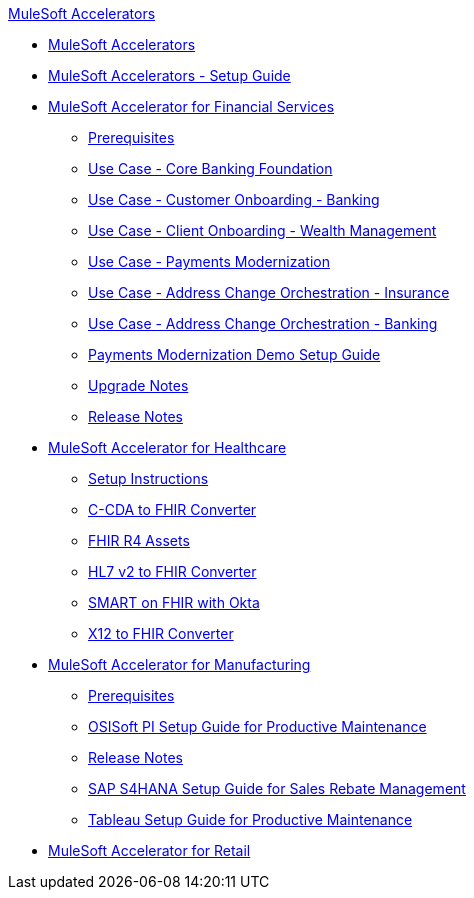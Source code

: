 .xref:index.adoc[MuleSoft Accelerators]
* xref:index.adoc[MuleSoft Accelerators]
* xref:setup-guide.adoc[MuleSoft Accelerators - Setup Guide]
* xref:financial-services/fins-landing-page.adoc[MuleSoft Accelerator for Financial Services]
** xref:financial-services/fins-prereqs.adoc[Prerequisites]
** xref:financial-services/fins-use-case-address-change-banking.adoc[Use Case - Core Banking Foundation]
** xref:financial-services/fins-use-case-customer-onboarding.adoc[Use Case - Customer Onboarding - Banking]
** xref:financial-services/fins-use-case-client-onboarding.adoc[Use Case - Client Onboarding - Wealth Management]
** xref:financial-services/fins-use-case-payments-mod.adoc[Use Case - Payments Modernization]
** xref:financial-services/fins-use-case-address-change-ins.adoc[Use Case - Address Change Orchestration - Insurance]
** xref:financial-services/fins-use-case-core-banking.adoc[Use Case - Address Change Orchestration - Banking]
** xref:financial-services/fins-payments-mod-demo-setup.adoc[Payments Modernization Demo Setup Guide]
** xref:financial-services/fins-upgrade-notes.adoc[Upgrade Notes]
** xref:financial-services/fins-release-notes.adoc[Release Notes]
* xref:healthcare/hc-landing-page.adoc[MuleSoft Accelerator for Healthcare]
** xref:healthcare/hc-setup-instructions.adoc[Setup Instructions]
** xref:healthcare/hc-ccda-fhir-converter.adoc[C-CDA to FHIR Converter]
** xref:healthcare/hc-fhir-r4-assets.adoc[FHIR R4 Assets]
** xref:healthcare/hc-hl7-v2-fhir-converter.adoc[HL7 v2 to FHIR Converter]
** xref:healthcare/hc-smart-fhir-okta.adoc[SMART on FHIR with Okta]
** xref:healthcare/hc-x12-fhir-converter.adoc[X12 to FHIR Converter]
* xref:mfg/mfg-landing-page.adoc[MuleSoft Accelerator for Manufacturing]
** xref:mfg/mfg-prereqs.adoc[Prerequisites]
** xref:mfg/mfg-osisoft-pi-setup-guide.adoc[OSISoft PI Setup Guide for Productive Maintenance]
** xref:mfg/mfg-release-notes.adoc[Release Notes]
** xref:mfg/mfg-sap-s4hana-setup-guide.adoc[SAP S4HANA Setup Guide for Sales Rebate Management]
** xref:mfg/mfg-tableau-setup-guide-for-productive-maintenance.adoc[Tableau Setup Guide for Productive Maintenance]
* xref:retail/retail-landing-page.adoc[MuleSoft Accelerator for Retail]
